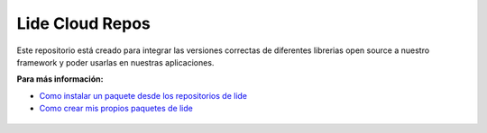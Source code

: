.. _ssl:       stable/ssl/readme.rst
.. _cjson:     stable/cjson/readme.rst
.. _zlib:      stable/zlib/readme.rst
.. _struct:    stable/struct/readme.rst
.. _lanes:     stable/lanes/readme.rst
.. _alien:     stable/alien/readme.rst
.. _bci:       stable/bci/readme.rst
.. _zip:       stable/zip/readme.rst
.. _luacurl:   stable/luacurl/readme.rst
.. _ltn12:     stable/ltn12/readme.rst
.. _mime:      stable/mime/readme.rst
.. _xml:       stable/xml/readme.rst
.. _lub:       stable/lub/readme.rst
.. _md5:       stable/md5/readme.rst
.. _base64:    https://github.com/lidesdk/base64/readme.rst
.. _luacov:    https://github.com/lidesdk/luacov/readme.rst
.. _lunit:     https://github.com/lidesdk/lunit/readme.rst
.. _bit32:     https://github.com/lidesdk/bit32/readme.rst

Lide Cloud Repos
================

Este repositorio está creado para integrar las versiones correctas de diferentes 
librerias open source a nuestro framework y poder usarlas en nuestras aplicaciones.

**Para más información:**

- `Como instalar un paquete desde los repositorios de lide <http://lide-framework-es.readthedocs.io/es/latest/repositories.html#instalacion>`_
- `Como crear mis propios paquetes de lide <http://lide-framework-es.readthedocs.io/es/latest/repositories.html#repositorios-propios>`_

 ================  =====================  ================================================================================
  base64_          ``5.1.00``               A base-64 transfer encoding library for Lua.                        
  cjson_           ``2.1.00``               Provides JSON support for Lua.                                      
  http             ``0.0.01``               Adds network support to Lide Framework.                                        
  ltn12_           ``1.0.30``               The ltn12 namespace implements LTN012 Filters, sources and sinks.             
  luasql           ``2.1.00``               LuaSQL is a simple interface from Lua to a DBMS.                              
  lub_             ``1.1.00``               Lubyk core library (provides autoloading, helpers).                           
  md5_             ``1.1.20``               MD5 offers basic cryptographic facilities for Lua.                            
  mime_            ``1.0.20``               Mime offers filters that apply and remove common content transfer encodings.  
  socket           ``2.0.2``                LuaSocket: Network support for the Lua language.
  ssl_             ``0.4``                  SSL module is part of luasec.                                                 
  xml_             ``1.1.20``               XML support por lua language.                                                 
  yaml             ``---``                  This module is a Lua binding for Kirill Siminov's excellent LibYAML.          
  zip_             ``1.2.30``               LuaZip is a Lua extension library used to read files stored inside zip files. 
  zlib_            ``0.4``                  This package provides a library to access zlib library functions and also to read/write gzip files using an interface similar to the base io package.
  struct_          ``0.2.00``               This library offers basic facilities to convert Lua values to and from C structs.
  lanes_           ``3.10.1``               Running multiple Lua states in parallel.
  alien_           ``0.5.0``                A C Foreing Function Interface for Lua.
  bci_             ``0.1.00``               A bytecode inspector library.
  luacurl_         ``1.1.0``                LuaCURL is Lua 5.x compatible module providing Internet browsing capabilities based on the CURL library.
  lfs              ``1.4.2``                LFS offers access the underlying directory structure and file attributes.    
  luacov_          ``1.13.0``               LuaCov is a simple coverage analyzer for Lua scripts.
  lunit_           ``0.5.2``                Lunit is a unit testing framework for lua.
  bit32_           ``5.2.2``                bit32 is the native Lua 5.2 bit manipulation library, backported to Lua 5.1
================  =====================  ================================================================================

---------------------------------------------------------------------------------------------------------------------------------


Si usted considera que hace falta alguna librería, propóngalo en el siguiente link:

`Recomendar una libreria <https://github.com/lidesdk/repos/issues/new>`_